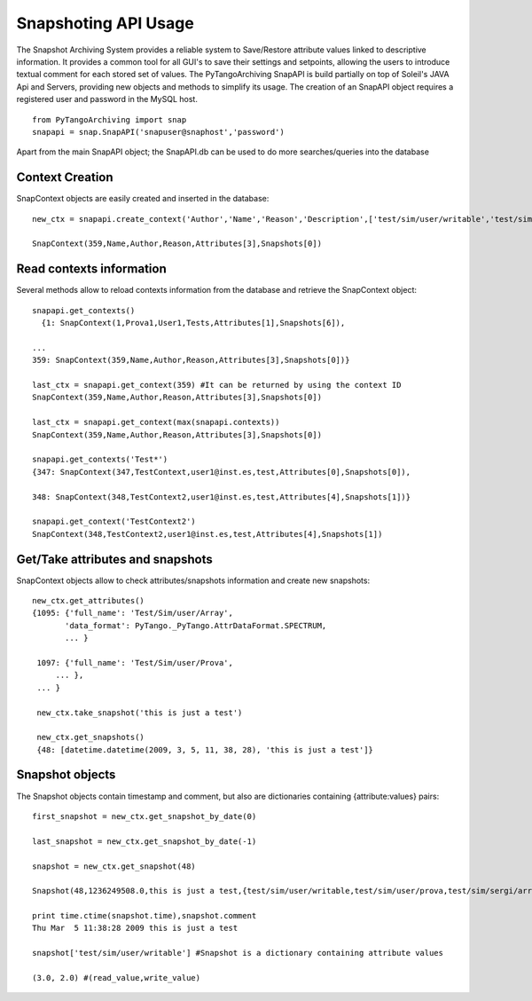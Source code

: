 =====================
Snapshoting API Usage
=====================

The Snapshot Archiving System provides a reliable system to Save/Restore attribute values linked to descriptive information.
It provides a common tool for all GUI's to save their settings and setpoints, allowing the users to introduce textual comment for each stored set of values.
The PyTangoArchiving SnapAPI is build partially on top of Soleil's JAVA Api and Servers, providing new objects and methods to simplify its usage.
The creation of an SnapAPI object requires a registered user and password in the MySQL host.

::

  from PyTangoArchiving import snap
  snapapi = snap.SnapAPI('snapuser@snaphost','password')

Apart from the main SnapAPI object; the SnapAPI.db can be used to do more searches/queries into the database


Context Creation
----------------

SnapContext objects are easily created and inserted in the database::

  new_ctx = snapapi.create_context('Author','Name','Reason','Description',['test/sim/user/writable','test/sim/user/prova','test/sim/sergi/array'])

  SnapContext(359,Name,Author,Reason,Attributes[3],Snapshots[0])

Read contexts information
-------------------------

Several methods allow to reload contexts information from the database and retrieve the SnapContext object::

  snapapi.get_contexts()
    {1: SnapContext(1,Prova1,User1,Tests,Attributes[1],Snapshots[6]),

  ...
  359: SnapContext(359,Name,Author,Reason,Attributes[3],Snapshots[0])}

  last_ctx = snapapi.get_context(359) #It can be returned by using the context ID
  SnapContext(359,Name,Author,Reason,Attributes[3],Snapshots[0])

  last_ctx = snapapi.get_context(max(snapapi.contexts)) 
  SnapContext(359,Name,Author,Reason,Attributes[3],Snapshots[0])

  snapapi.get_contexts('Test*')
  {347: SnapContext(347,TestContext,user1@inst.es,test,Attributes[0],Snapshots[0]),

  348: SnapContext(348,TestContext2,user1@inst.es,test,Attributes[4],Snapshots[1])}

  snapapi.get_context('TestContext2')
  SnapContext(348,TestContext2,user1@inst.es,test,Attributes[4],Snapshots[1])

Get/Take attributes and snapshots
---------------------------------

SnapContext objects allow to check attributes/snapshots information and create new snapshots::

  new_ctx.get_attributes()
  {1095: {'full_name': 'Test/Sim/user/Array',
         'data_format': PyTango._PyTango.AttrDataFormat.SPECTRUM,
         ... }

   1097: {'full_name': 'Test/Sim/user/Prova',
       ... },
   ... }

   new_ctx.take_snapshot('this is just a test')

   new_ctx.get_snapshots()
   {48: [datetime.datetime(2009, 3, 5, 11, 38, 28), 'this is just a test']}

Snapshot objects
----------------

The Snapshot objects contain timestamp and comment, but also are dictionaries containing {attribute:values} pairs::

  first_snapshot = new_ctx.get_snapshot_by_date(0)

  last_snapshot = new_ctx.get_snapshot_by_date(-1)

  snapshot = new_ctx.get_snapshot(48)

  Snapshot(48,1236249508.0,this is just a test,{test/sim/user/writable,test/sim/user/prova,test/sim/sergi/array})

  print time.ctime(snapshot.time),snapshot.comment
  Thu Mar  5 11:38:28 2009 this is just a test

  snapshot['test/sim/user/writable'] #Snapshot is a dictionary containing attribute values

  (3.0, 2.0) #(read_value,write_value)
